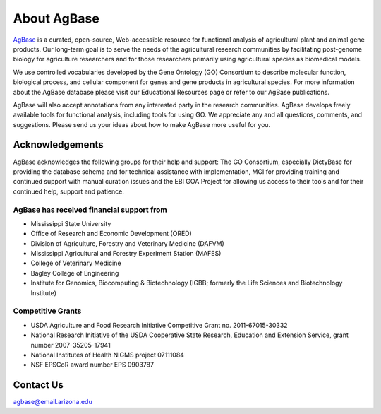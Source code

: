 ================
**About AgBase**
================

`AgBase <https://agbase.arizona.edu/>`_ is a curated, open-source, Web-accessible resource for functional analysis of agricultural plant and animal gene products. Our long-term goal is to serve the needs of the agricultural research communities by facilitating post-genome biology for agriculture researchers and for those researchers primarily using agricultural species as biomedical models. 

We use controlled vocabularies developed by the Gene Ontology (GO) Consortium to describe molecular function, biological process, and cellular component for genes and gene products in agricultural species. For more information about the AgBase database please visit our Educational Resources page or refer to our AgBase publications. 

AgBase will also accept annotations from any interested party in the research communities. AgBase develops freely available tools for functional analysis, including tools for using GO. We appreciate any and all questions, comments, and suggestions. Please send us your ideas about how to make AgBase more useful for you.

**Acknowledgements**
====================
AgBase acknowledges the following groups for their help and support: The GO Consortium, especially DictyBase for providing the database schema and for technical assistance with implementation, MGI for providing training and continued support with manual curation issues and the EBI GOA Project for allowing us access to their tools and for their continued help, support and patience.

**AgBase has received financial support from**
-----------------------------------------------
- Mississippi State University
- Office of Research and Economic Development (ORED)
- Division of Agriculture, Forestry and Veterinary Medicine (DAFVM)
- Mississippi Agricultural and Forestry Experiment Station (MAFES)
- College of Veterinary Medicine
- Bagley College of Engineering
- Institute for Genomics, Biocomputing & Biotechnology (IGBB; formerly the Life Sciences and Biotechnology Institute)

**Competitive Grants**
----------------------
- USDA Agriculture and Food Research Initiative Competitive Grant no. 2011-67015-30332
- National Research Initiative of the USDA Cooperative State Research, Education and Extension Service, grant number 2007-35205-17941
- National Institutes of Health NIGMS project 07111084
- NSF EPSCoR award number EPS 0903787

**Contact Us**
==============
agbase@email.arizona.edu

